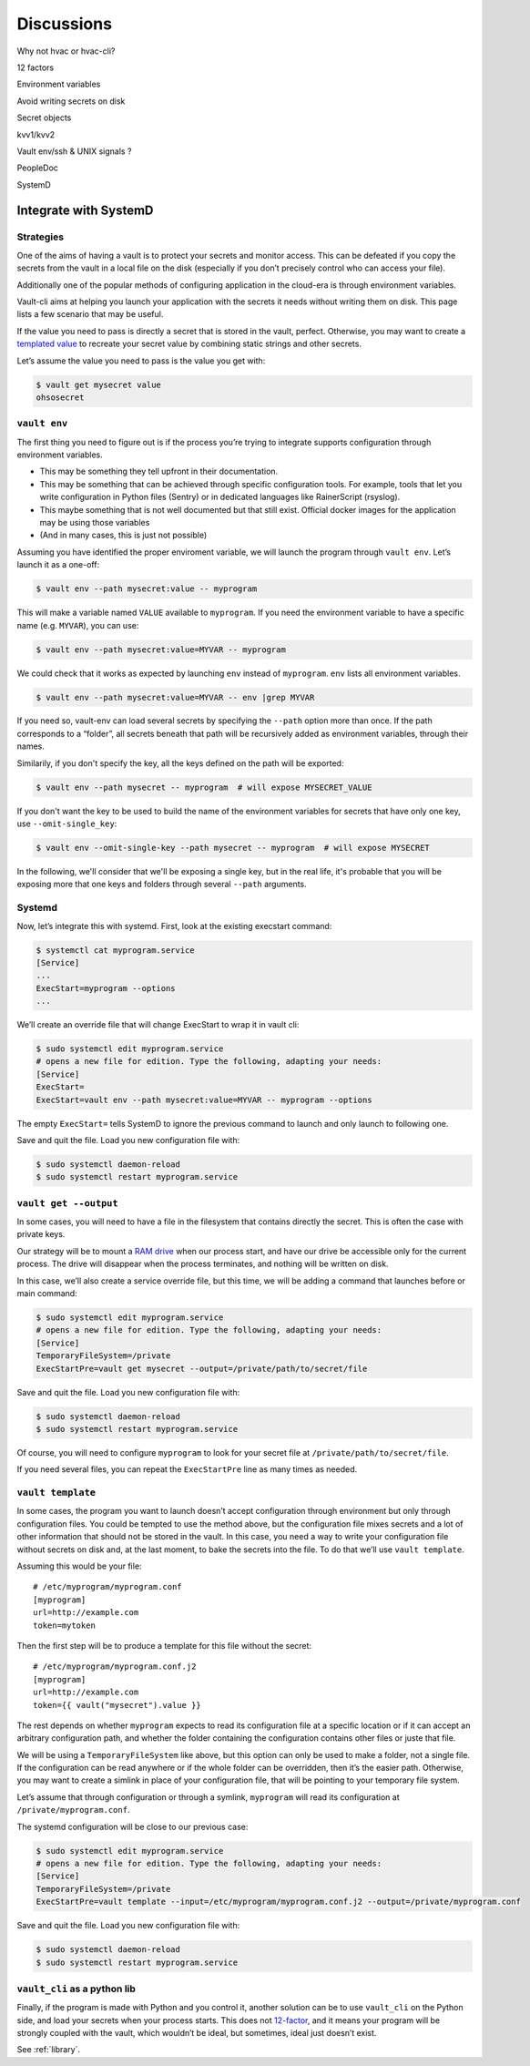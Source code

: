 .. _discussions:

Discussions
===========

Why not hvac or hvac-cli?

12 factors

Environment variables

Avoid writing secrets on disk

Secret objects

kvv1/kvv2

Vault env/ssh & UNIX signals ?

PeopleDoc


SystemD

Integrate with SystemD
----------------------

Strategies
~~~~~~~~~~

One of the aims of having a vault is to protect your secrets and monitor
access. This can be defeated if you copy the secrets from the vault in a
local file on the disk (especially if you don’t precisely control who
can access your file).

Additionally one of the popular methods of configuring application in
the cloud-era is through environment variables.

Vault-cli aims at helping you launch your application with the secrets
it needs without writing them on disk. This page lists a few scenario
that may be useful.

If the value you need to pass is directly a secret that is stored in the
vault, perfect. Otherwise, you may want to create a `templated
value <https://github.com/peopledoc/vault-cli/#create-a-templated-value>`__
to recreate your secret value by combining static strings and other
secrets.

Let’s assume the value you need to pass is the value you get with:

.. code:: console

   $ vault get mysecret value
   ohsosecret

``vault env``
~~~~~~~~~~~~~

The first thing you need to figure out is if the process you’re trying
to integrate supports configuration through environment variables.

-  This may be something they tell upfront in their documentation.
-  This may be something that can be achieved through specific
   configuration tools. For example, tools that let you write
   configuration in Python files (Sentry) or in dedicated languages like
   RainerScript (rsyslog).
-  This maybe something that is not well documented but that still
   exist. Official docker images for the application may be using those
   variables
-  (And in many cases, this is just not possible)

Assuming you have identified the proper enviroment variable, we will
launch the program through ``vault env``. Let’s launch it as a one-off:

.. code:: console

   $ vault env --path mysecret:value -- myprogram

This will make a variable named ``VALUE`` available to ``myprogram``.
If you need the environment variable to have a specific name
(e.g. ``MYVAR``), you can use:

.. code:: console

   $ vault env --path mysecret:value=MYVAR -- myprogram

We could check that it works as expected by launching ``env`` instead of
``myprogram``. ``env`` lists all environment variables.

.. code:: console

   $ vault env --path mysecret:value=MYVAR -- env |grep MYVAR

If you need so, vault-env can load several secrets by specifying the
``--path`` option more than once. If the path corresponds to a “folder”,
all secrets beneath that path will be recursively added as environment
variables, through their names.

Similarily, if you don't specify the key, all the keys defined on the path will be exported:

.. code:: console

   $ vault env --path mysecret -- myprogram  # will expose MYSECRET_VALUE

If you don't want the key to be used to build the name of the environment variables for secrets
that have only one key, use ``--omit-single_key``:

.. code:: console

   $ vault env --omit-single-key --path mysecret -- myprogram  # will expose MYSECRET

In the following, we'll consider that we'll be exposing a single key, but in the real life, it's probable
that you will be exposing more that one keys and folders through several ``--path`` arguments.

Systemd
~~~~~~~

Now, let’s integrate this with systemd. First, look at the existing
execstart command:

.. code:: console

   $ systemctl cat myprogram.service
   [Service]
   ...
   ExecStart=myprogram --options
   ...

We’ll create an override file that will change ExecStart to wrap it in
vault cli:

.. code:: console

   $ sudo systemctl edit myprogram.service
   # opens a new file for edition. Type the following, adapting your needs:
   [Service]
   ExecStart=
   ExecStart=vault env --path mysecret:value=MYVAR -- myprogram --options

The empty ``ExecStart=`` tells SystemD to ignore the previous command to
launch and only launch to following one.

Save and quit the file. Load you new configuration file with:

.. code:: console

   $ sudo systemctl daemon-reload
   $ sudo systemctl restart myprogram.service

``vault get --output``
~~~~~~~~~~~~~~~~~~~~~~

In some cases, you will need to have a file in the filesystem that
contains directly the secret. This is often the case with private keys.

Our strategy will be to mount a `RAM
drive <https://en.wikipedia.org/wiki/RAM_drive>`__ when our process
start, and have our drive be accessible only for the current process.
The drive will disappear when the process terminates, and nothing will
be written on disk.

In this case, we’ll also create a service override file, but this time,
we will be adding a command that launches before or main command:

.. code:: console

   $ sudo systemctl edit myprogram.service
   # opens a new file for edition. Type the following, adapting your needs:
   [Service]
   TemporaryFileSystem=/private
   ExecStartPre=vault get mysecret --output=/private/path/to/secret/file

Save and quit the file. Load you new configuration file with:

.. code:: console

   $ sudo systemctl daemon-reload
   $ sudo systemctl restart myprogram.service

Of course, you will need to configure ``myprogram`` to look for your
secret file at ``/private/path/to/secret/file``.

If you need several files, you can repeat the ``ExecStartPre`` line as
many times as needed.

``vault template``
~~~~~~~~~~~~~~~~~~

In some cases, the program you want to launch doesn’t accept
configuration through environment but only through configuration files.
You could be tempted to use the method above, but the configuration file
mixes secrets and a lot of other information that should not be stored
in the vault. In this case, you need a way to write your configuration
file without secrets on disk and, at the last moment, to bake the
secrets into the file. To do that we’ll use ``vault template``.

Assuming this would be your file:

::

   # /etc/myprogram/myprogram.conf
   [myprogram]
   url=http://example.com
   token=mytoken

Then the first step will be to produce a template for this file without
the secret:

::

   # /etc/myprogram/myprogram.conf.j2
   [myprogram]
   url=http://example.com
   token={{ vault("mysecret").value }}

The rest depends on whether ``myprogram`` expects to read its
configuration file at a specific location or if it can accept an
arbitrary configuration path, and whether the folder containing the
configuration contains other files or juste that file.

We will be using a ``TemporaryFileSystem`` like above, but this option
can only be used to make a folder, not a single file. If the
configuration can be read anywhere or if the whole folder can be
overridden, then it’s the easier path. Otherwise, you may want to create
a simlink in place of your configuration file, that will be pointing to
your temporary file system.

Let’s assume that through configuration or through a symlink,
``myprogram`` will read its configuration at
``/private/myprogram.conf``.

The systemd configuration will be close to our previous case:

.. code:: console

   $ sudo systemctl edit myprogram.service
   # opens a new file for edition. Type the following, adapting your needs:
   [Service]
   TemporaryFileSystem=/private
   ExecStartPre=vault template --input=/etc/myprogram/myprogram.conf.j2 --output=/private/myprogram.conf

Save and quit the file. Load you new configuration file with:

.. code:: console

   $ sudo systemctl daemon-reload
   $ sudo systemctl restart myprogram.service

``vault_cli`` as a python lib
~~~~~~~~~~~~~~~~~~~~~~~~~~~~~

Finally, if the program is made with Python and you control it, another
solution can be to use ``vault_cli`` on the Python side, and load your
secrets when your process starts. This does not
`12-factor`_, and it means your
program will be strongly coupled with the vault, which wouldn’t be
ideal, but sometimes, ideal just doesn’t exist.

See :ref:`library`.

.. _`12-factor`: https://12factor.net/
